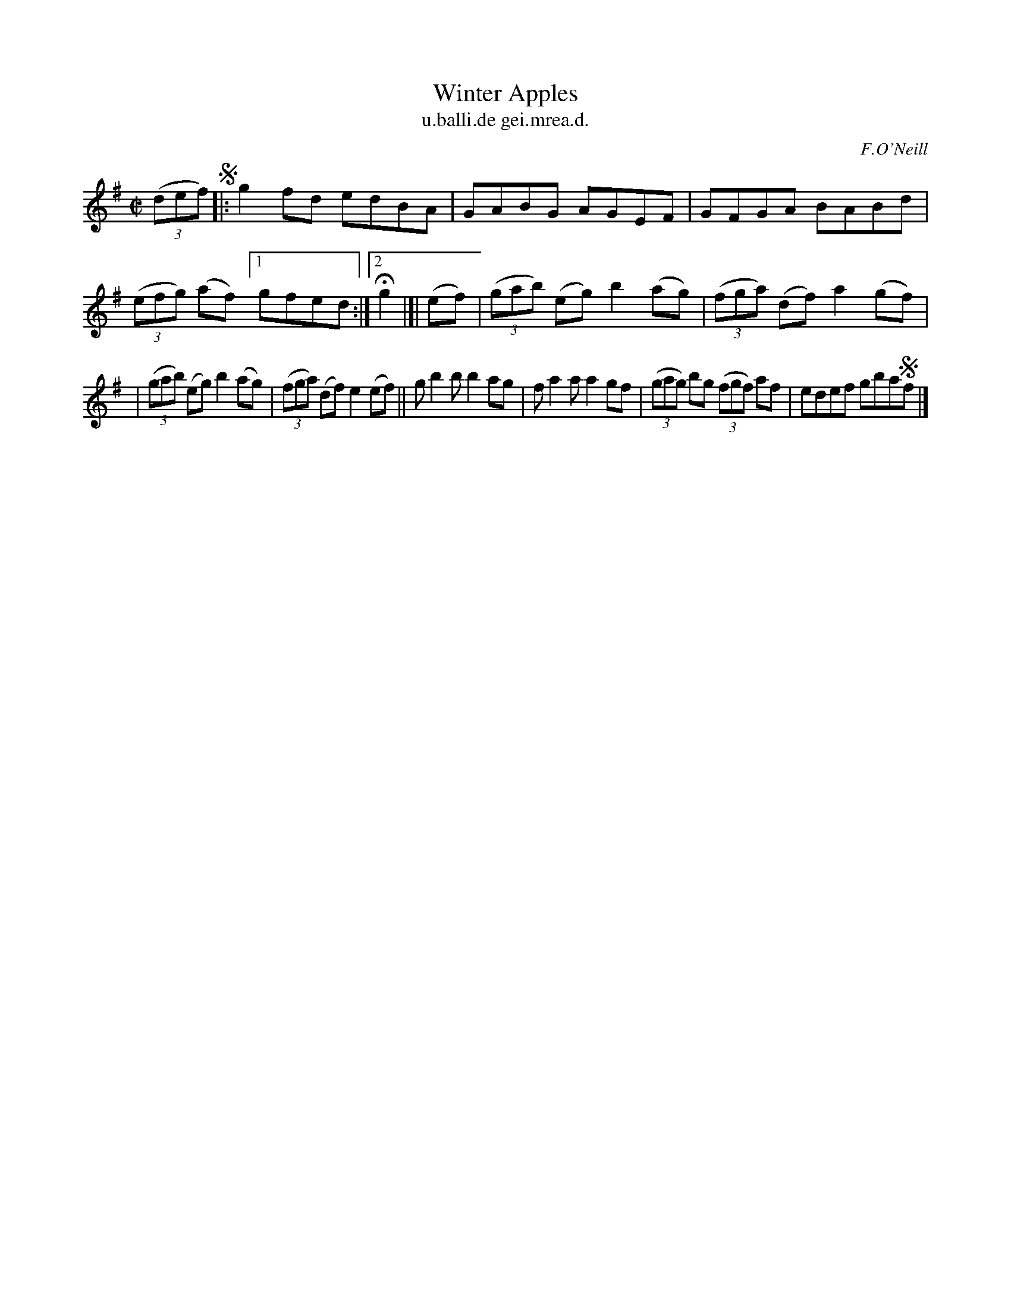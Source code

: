 X: 1513
T: Winter Apples
T: u.balli.de gei.mrea.d.
R: reel
B: O'Neill's 1850 "Music of Ireland" #1513
O: F.O'Neill
Z: transcribed by John B. Walsh, walsh@math.ubc.ca 8/23/96
Z: Compacted via repeats and multiple endings [JC]
M: C|
L: 1/8
K: G
((3def) !segno!|:\
g2fd edBA | GABG AGEF | GFGA BABd | ((3efg) (af) [1 gfed :|[2 Hg2 |]| (ef) | ((3gab) (eg) b2(ag) | ((3fga) (df) a2(gf) |
| ((3gab) (eg) b2(ag) | ((3fga) (df) e2(ef) || gb2b b2ag | fa2a a2gf | ((3gag) bg ((3fgf) af | edef gba!segno!f |]
